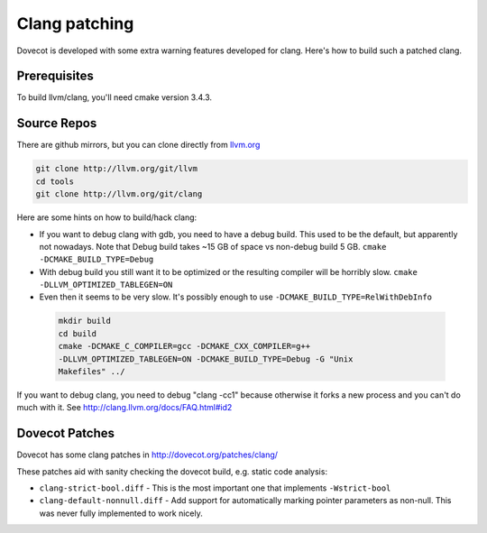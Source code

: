 Clang patching
==============

Dovecot is developed with some extra warning features developed for
clang. Here's how to build such a patched clang.

Prerequisites
-------------

To build llvm/clang, you'll need cmake version 3.4.3.

Source Repos
------------

There are github mirrors, but you can clone directly from
`llvm.org <http://llvm.org>`__

.. code-block:: sh

   git clone http://llvm.org/git/llvm
   cd tools
   git clone http://llvm.org/git/clang

Here are some hints on how to build/hack clang:

-  If you want to debug clang with gdb, you need to have a debug build.
   This used to be the default, but apparently not nowadays. Note
   that Debug build takes ~15 GB of space vs non-debug build 5 GB.
   ``cmake -DCMAKE_BUILD_TYPE=Debug``

-  With debug build you still want it to be optimized or the resulting
   compiler will be horribly slow. ``cmake -DLLVM_OPTIMIZED_TABLEGEN=ON``

-  Even then it seems to be very slow. It's possibly enough to use
   ``-DCMAKE_BUILD_TYPE=RelWithDebInfo``

 .. code-block:: sh

    mkdir build
    cd build
    cmake -DCMAKE_C_COMPILER=gcc -DCMAKE_CXX_COMPILER=g++
    -DLLVM_OPTIMIZED_TABLEGEN=ON -DCMAKE_BUILD_TYPE=Debug -G "Unix
    Makefiles" ../

If you want to debug clang, you need to debug "clang -cc1" because
otherwise it forks a new process and you can't do much with it. See
http://clang.llvm.org/docs/FAQ.html#id2

Dovecot Patches
---------------

Dovecot has some clang patches in http://dovecot.org/patches/clang/

These patches aid with sanity checking the dovecot build, e.g. static
code analysis:

- ``clang-strict-bool.diff`` - This is the most important one that
  implements ``-Wstrict-bool``

-  ``clang-default-nonnull.diff`` - Add support for automatically marking
   pointer parameters as non-null. This was never fully implemented to 
   work nicely.  
